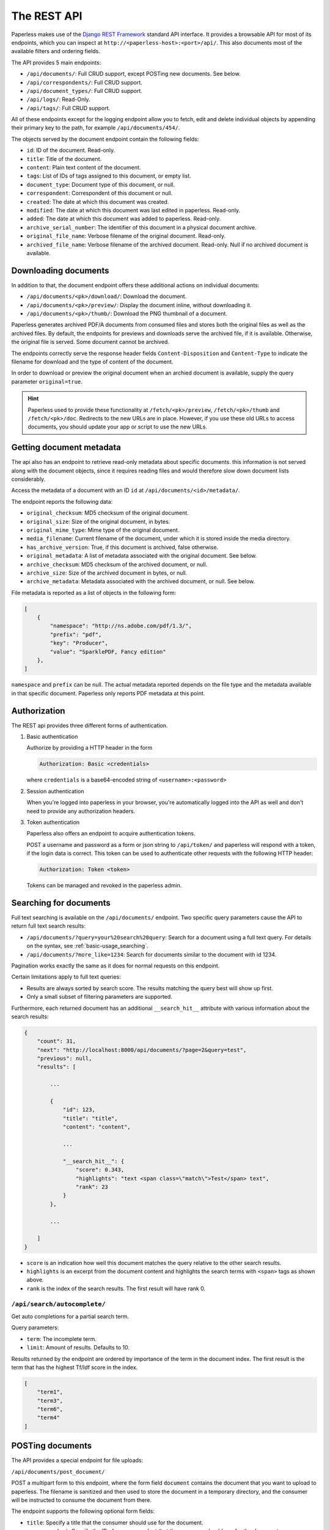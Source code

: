 
************
The REST API
************


Paperless makes use of the `Django REST Framework`_ standard API interface.
It provides a browsable API for most of its endpoints, which you can inspect
at ``http://<paperless-host>:<port>/api/``. This also documents most of the
available filters and ordering fields.

.. _Django REST Framework: http://django-rest-framework.org/

The API provides 5 main endpoints:

*   ``/api/documents/``: Full CRUD support, except POSTing new documents. See below.
*   ``/api/correspondents/``: Full CRUD support.
*   ``/api/document_types/``: Full CRUD support.
*   ``/api/logs/``: Read-Only.
*   ``/api/tags/``: Full CRUD support.

All of these endpoints except for the logging endpoint
allow you to fetch, edit and delete individual objects
by appending their primary key to the path, for example ``/api/documents/454/``.

The objects served by the document endpoint contain the following fields:

*   ``id``: ID of the document. Read-only.
*   ``title``: Title of the document.
*   ``content``: Plain text content of the document.
*   ``tags``: List of IDs of tags assigned to this document, or empty list.
*   ``document_type``: Document type of this document, or null.
*   ``correspondent``:  Correspondent of this document or null.
*   ``created``: The date at which this document was created.
*   ``modified``: The date at which this document was last edited in paperless. Read-only.
*   ``added``: The date at which this document was added to paperless. Read-only.
*   ``archive_serial_number``: The identifier of this document in a physical document archive.
*   ``original_file_name``: Verbose filename of the original document. Read-only.
*   ``archived_file_name``: Verbose filename of the archived document. Read-only. Null if no archived document is available.


Downloading documents
#####################

In addition to that, the document endpoint offers these additional actions on
individual documents:

*   ``/api/documents/<pk>/download/``: Download the document.
*   ``/api/documents/<pk>/preview/``: Display the document inline,
    without downloading it.
*   ``/api/documents/<pk>/thumb/``: Download the PNG thumbnail of a document.

Paperless generates archived PDF/A documents from consumed files and stores both
the original files as well as the archived files. By default, the endpoints
for previews and downloads serve the archived file, if it is available.
Otherwise, the original file is served.
Some document cannot be archived.

The endpoints correctly serve the response header fields ``Content-Disposition``
and ``Content-Type`` to indicate the filename for download and the type of content of
the document.

In order to download or preview the original document when an archied document is available,
supply the query parameter ``original=true``.

.. hint::

    Paperless used to provide these functionality at ``/fetch/<pk>/preview``,
    ``/fetch/<pk>/thumb`` and ``/fetch/<pk>/doc``. Redirects to the new URLs
    are in place. However, if you use these old URLs to access documents, you
    should update your app or script to use the new URLs.


Getting document metadata
#########################

The api also has an endpoint to retrieve read-only metadata about specific documents. this
information is not served along with the document objects, since it requires reading
files and would therefore slow down document lists considerably.

Access the metadata of a document with an ID ``id`` at ``/api/documents/<id>/metadata/``.

The endpoint reports the following data:

*   ``original_checksum``: MD5 checksum of the original document.
*   ``original_size``: Size of the original document, in bytes.
*   ``original_mime_type``: Mime type of the original document.
*   ``media_filename``: Current filename of the document, under which it is stored inside the media directory.
*   ``has_archive_version``: True, if this document is archived, false otherwise.
*   ``original_metadata``: A list of metadata associated with the original document. See below.
*   ``archive_checksum``: MD5 checksum of the archived document, or null.
*   ``archive_size``: Size of the archived document in bytes, or null.
*   ``archive_metadata``: Metadata associated with the archived document, or null. See below.

File metadata is reported as a list of objects in the following form:

.. code:: json

    [
        {
            "namespace": "http://ns.adobe.com/pdf/1.3/",
            "prefix": "pdf",
            "key": "Producer",
            "value": "SparklePDF, Fancy edition"
        },
    ]

``namespace`` and ``prefix`` can be null. The actual metadata reported depends on the file type and the metadata
available in that specific document. Paperless only reports PDF metadata at this point.

Authorization
#############

The REST api provides three different forms of authentication.

1.  Basic authentication

    Authorize by providing a HTTP header in the form

    .. code::

        Authorization: Basic <credentials>

    where ``credentials`` is a base64-encoded string of ``<username>:<password>``

2.  Session authentication

    When you're logged into paperless in your browser, you're automatically
    logged into the API as well and don't need to provide any authorization
    headers.

3.  Token authentication

    Paperless also offers an endpoint to acquire authentication tokens.

    POST a username and password as a form or json string to ``/api/token/``
    and paperless will respond with a token, if the login data is correct.
    This token can be used to authenticate other requests with the
    following HTTP header:

    .. code::

        Authorization: Token <token>

    Tokens can be managed and revoked in the paperless admin.

Searching for documents
#######################

Full text searching is available on the ``/api/documents/`` endpoint. Two specific
query parameters cause the API to return full text search results:

*   ``/api/documents/?query=your%20search%20query``: Search for a document using a full text query.
    For details on the syntax, see :ref:`basic-usage_searching`.

*   ``/api/documents/?more_like=1234``: Search for documents similar to the document with id 1234.

Pagination works exactly the same as it does for normal requests on this endpoint.

Certain limitations apply to full text queries:

*   Results are always sorted by search score. The results matching the query best will show up first.

*   Only a small subset of filtering parameters are supported.

Furthermore, each returned document has an additional ``__search_hit__`` attribute with various information
about the search results:

.. code::

    {
        "count": 31,
        "next": "http://localhost:8000/api/documents/?page=2&query=test",
        "previous": null,
        "results": [

            ...

            {
                "id": 123,
                "title": "title",
                "content": "content",

                ...

                "__search_hit__": {
                    "score": 0.343,
                    "highlights": "text <span class=\"match\">Test</span> text",
                    "rank": 23
                }
            },

            ...

        ]
    }

*   ``score`` is an indication how well this document matches the query relative to the other search results.
*   ``highlights`` is an excerpt from the document content and highlights the search terms with ``<span>`` tags as shown above.
*   ``rank`` is the index of the search results. The first result will have rank 0.

``/api/search/autocomplete/``
=============================

Get auto completions for a partial search term.

Query parameters:

*   ``term``: The incomplete term.
*   ``limit``: Amount of results. Defaults to 10.

Results returned by the endpoint are ordered by importance of the term in the
document index. The first result is the term that has the highest Tf/Idf score
in the index.

.. code:: json

    [
        "term1",
        "term3",
        "term6",
        "term4"
    ]


.. _api-file_uploads:

POSTing documents
#################

The API provides a special endpoint for file uploads:

``/api/documents/post_document/``

POST a multipart form to this endpoint, where the form field ``document`` contains
the document that you want to upload to paperless. The filename is sanitized and
then used to store the document in a temporary directory, and the consumer will
be instructed to consume the document from there.

The endpoint supports the following optional form fields:

*   ``title``: Specify a title that the consumer should use for the document.
*   ``correspondent``: Specify the ID of a correspondent that the consumer should use for the document.
*   ``document_type``: Similar to correspondent.
*   ``tags``: Similar to correspondent. Specify this multiple times to have multiple tags added
    to the document.

The endpoint will immediately return "OK" if the document consumption process
was started successfully. No additional status information about the consumption
process itself is available, since that happens in a different process.


.. _api-versioning:

API Versioning
##############

The REST API is versioned since Paperless-ng 1.3.0.

* Versioning ensures that changes to the API don't break older clients.
* Clients specify the specific version of the API they wish to use with every request and Paperless will handle the request using the specified API version.
* Even if the underlying data model changes, older API versions will always serve compatible data.
* If no version is specified, Paperless will serve version 1 to ensure compatibility with older clients that do not request a specific API version.

API versions are specified by submitting an additional HTTP ``Accept`` header with every request:

.. code::

    Accept: application/json; version=6

If an invalid version is specified, Paperless 1.3.0 will respond with "406 Not Acceptable" and an error message in the body.
Earlier versions of Paperless will serve API version 1 regardless of whether a version is specified via the ``Accept`` header.

If a client wishes to verify whether it is compatible with any given server, the following procedure should be performed:

1.  Perform an *authenticated* request against any API endpoint. If the server is on version 1.3.0 or newer, the server will
    add two custom headers to the response:

    .. code::

        X-Api-Version: 2
        X-Version: 1.3.0

2.  Determine whether the client is compatible with this server based on the presence/absence of these headers and their values if present.


API Changelog
=============

Version 1
---------

Initial API version.

Version 2
---------

* Added field ``Tag.color``. This read/write string field contains a hex color such as ``#a6cee3``.
* Added read-only field ``Tag.text_color``. This field contains the text color to use for a specific tag, which is either black or white depending on the brightness of ``Tag.color``.
* Removed field ``Tag.colour``.
